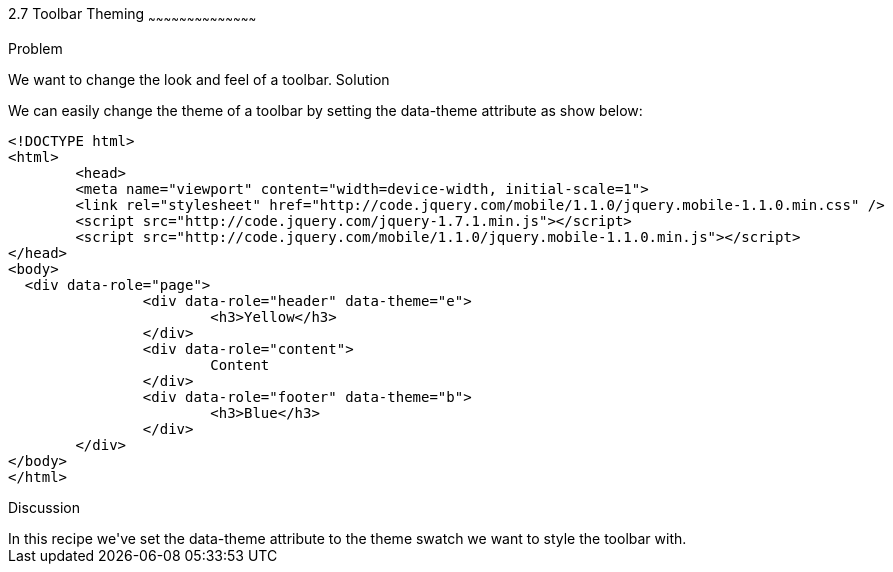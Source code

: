 ////

Author: Max Lynch <maxlynch@uwalumni.com>
Chapter Leader approved: <date>
Copy edited: <date>
Tech edited: <date>

////

2.7 Toolbar Theming
~~~~~~~~~~~~~~~~~~~~~~~~~~~~~~~~~~~~~~~~~~

Problem
++++++++++++++++++++++++++++++++++++++++++++
We want to change the look and feel of a toolbar.

Solution
++++++++++++++++++++++++++++++++++++++++++++
We can easily change the theme of a toolbar by setting the data-theme attribute as show below:

[source, html]
-----
<!DOCTYPE html> 
<html> 
	<head> 
	<meta name="viewport" content="width=device-width, initial-scale=1"> 
	<link rel="stylesheet" href="http://code.jquery.com/mobile/1.1.0/jquery.mobile-1.1.0.min.css" />
	<script src="http://code.jquery.com/jquery-1.7.1.min.js"></script>
	<script src="http://code.jquery.com/mobile/1.1.0/jquery.mobile-1.1.0.min.js"></script>
</head> 
<body>
  <div data-role="page">
		<div data-role="header" data-theme="e">
			<h3>Yellow</h3>
		</div>
		<div data-role="content">
			Content
		</div>
		<div data-role="footer" data-theme="b">
			<h3>Blue</h3>
		</div>
	</div>
</body>
</html>
-----
 
Discussion
++++++++++++++++++++++++++++++++++++++++++++
In this recipe we've set the data-theme attribute to the theme swatch we want to style the toolbar with.